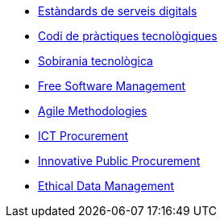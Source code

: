 * xref:ca/digital-services:ROOT:index.adoc[Estàndards de serveis digitals]
* xref:ca/tech-practices:ROOT:aim-and-scope.adoc[Codi de pràctiques tecnològiques]
* xref:ca/tech-sovereignty:ROOT:introduction.adoc[Sobirania tecnològica]
* xref:free-soft:ROOT:introduction.adoc[Free Software Management]
* xref:agile-methodologies:ROOT:introduction.adoc[Agile Methodologies]
* xref:ict-procurement:ROOT:context.adoc[ICT Procurement]
* xref:innovative-procurement:ROOT:innovating.adoc[Innovative Public Procurement]
* xref:data-management:ROOT:summary.adoc[Ethical Data Management]

